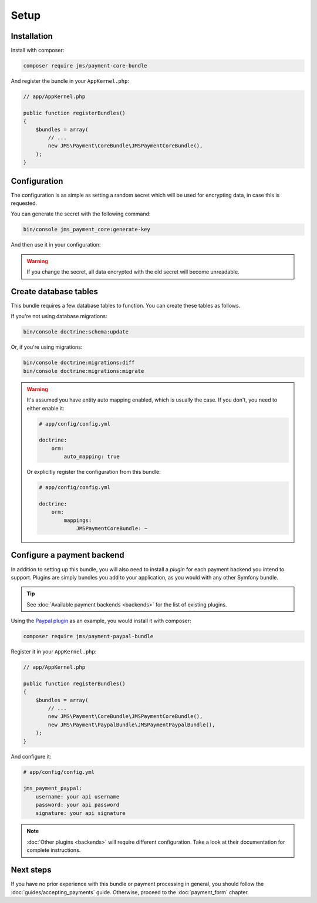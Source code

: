Setup
=====

Installation
-------------
Install with composer:

.. code-block :: bash

    composer require jms/payment-core-bundle

And register the bundle in your ``AppKernel.php``:

.. code-block :: php

    // app/AppKernel.php

    public function registerBundles()
    {
        $bundles = array(
            // ...
            new JMS\Payment\CoreBundle\JMSPaymentCoreBundle(),
        );
    }

Configuration
-------------
The configuration is as simple as setting a random secret which will be used for encrypting data, in case this is requested.

You can generate the secret with the following command:

.. code-block :: bash

    bin/console jms_payment_core:generate-key

And then use it in your configuration:

.. configuration-block ::

    .. code-block :: yaml

        # app/config/config.yml
        jms_payment_core:
            encryption:
                secret: output_of_above_command

.. warning ::

    If you change the secret, all data encrypted with the old secret will become unreadable.

Create database tables
----------------------
This bundle requires a few database tables to function. You can create these tables as follows.

If you're not using database migrations:

.. code-block :: bash

    bin/console doctrine:schema:update

Or, if you're using migrations:

.. code-block :: bash

    bin/console doctrine:migrations:diff
    bin/console doctrine:migrations:migrate

.. warning ::

    It's assumed you have entity auto mapping enabled, which is usually the case. If you don't, you need to either enable it:

    .. code-block :: yaml

        # app/config/config.yml

        doctrine:
            orm:
                auto_mapping: true

    Or explicitly register the configuration from this bundle:

    .. code-block :: yaml

        # app/config/config.yml

        doctrine:
            orm:
                mappings:
                    JMSPaymentCoreBundle: ~

.. _setup-configure-plugin:

Configure a payment backend
---------------------------
In addition to setting up this bundle, you will also need to install a *plugin* for each payment backend you intend to support. Plugins are simply bundles you add to your application, as you would with any other Symfony bundle.

.. tip ::

    See :doc:`Available payment backends <backends>` for the list of existing plugins.

Using the `Paypal plugin <https://github.com/schmittjoh/JMSPaymentPaypalBundle>`_ as an example, you would install it with composer:

.. code-block :: bash

    composer require jms/payment-paypal-bundle

Register it in your ``AppKernel.php``:

.. code-block :: php

    // app/AppKernel.php

    public function registerBundles()
    {
        $bundles = array(
            // ...
            new JMS\Payment\CoreBundle\JMSPaymentCoreBundle(),
            new JMS\Payment\PaypalBundle\JMSPaymentPaypalBundle(),
        );
    }

And configure it:

.. code-block :: yaml

    # app/config/config.yml

    jms_payment_paypal:
        username: your api username
        password: your api password
        signature: your api signature

.. note ::

    :doc:`Other plugins <backends>` will require different configuration. Take a look at their documentation for complete instructions.

Next steps
----------
If you have no prior experience with this bundle or payment processing in general, you should follow the :doc:`guides/accepting_payments` guide. Otherwise, proceed to the :doc:`payment_form` chapter.
